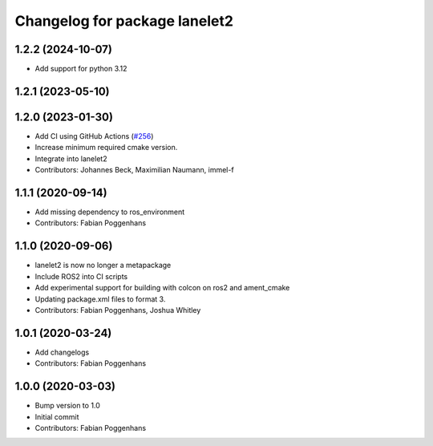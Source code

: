 ^^^^^^^^^^^^^^^^^^^^^^^^^^^^^^
Changelog for package lanelet2
^^^^^^^^^^^^^^^^^^^^^^^^^^^^^^

1.2.2 (2024-10-07)
------------------
* Add support for python 3.12

1.2.1 (2023-05-10)
------------------

1.2.0 (2023-01-30)
------------------
* Add CI using GitHub Actions (`#256 <https://github.com/fzi-forschungszentrum-informatik/Lanelet2/issues/256>`_)
* Increase minimum required cmake version.
* Integrate into lanelet2
* Contributors: Johannes Beck, Maximilian Naumann, immel-f

1.1.1 (2020-09-14)
------------------
* Add missing dependency to ros_environment
* Contributors: Fabian Poggenhans

1.1.0 (2020-09-06)
------------------
* lanelet2 is now no longer a metapackage
* Include ROS2 into CI scripts
* Add experimental support for building with colcon on ros2 and ament_cmake
* Updating package.xml files to format 3.
* Contributors: Fabian Poggenhans, Joshua Whitley

1.0.1 (2020-03-24)
------------------
* Add changelogs
* Contributors: Fabian Poggenhans

1.0.0 (2020-03-03)
------------------
* Bump version to 1.0
* Initial commit
* Contributors: Fabian Poggenhans

